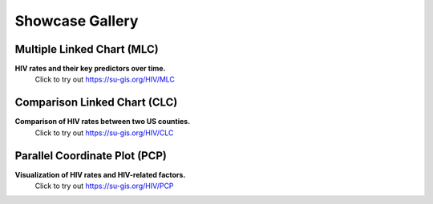 Showcase Gallery
=====================


Multiple Linked Chart (MLC)
---------------------------------------------------------------
**HIV rates and their key predictors over time.**
	Click to try out https://su-gis.org/HIV/MLC

.. image:: images/HIV_MLC.png
  :width: 800
  :alt: ACM_MLC


Comparison Linked Chart (CLC)
---------------------------------------------------------------
**Comparison of HIV rates between two US counties.**
	Click to try out https://su-gis.org/HIV/CLC

.. image:: images/HIV_CLC.png
  :width: 800
  :alt: ACM_CL
  
Parallel Coordinate Plot (PCP)
---------------------------------------------------------------
**Visualization of HIV rates and HIV-related factors.**
	Click to try out https://su-gis.org/HIV/PCP

.. image:: images/HIV_PCP.png
  :width: 800
  :alt: ACM_PCP